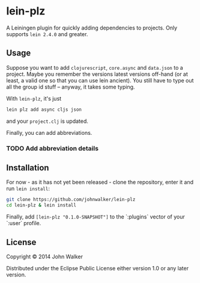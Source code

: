 * lein-plz

  A Leiningen plugin for quickly adding dependencies to projects. Only
  supports =lein 2.4.0= and greater.

** Usage

   Suppose you want to add =clojurescript=, =core.async= and
   =data.json= to a project. Maybe you remember the versions latest
   versions off-hand (or at least, a valid one so that you can use
   lein ancient). You still have to type out all the group id stuff --
   anyway, it takes some typing.

   With =lein-plz=, it's just

   #+BEGIN_SRC sh
     lein plz add async cljs json
   #+END_SRC

   and your =project.clj= is updated.

   Finally, you can add abbreviations.
*** TODO Add abbreviation details

** Installation

   For now - as it has not yet been released - clone the repository,
   enter it and run =lein install=:

   #+BEGIN_SRC sh
     git clone https://github.com/johnwalker/lein-plz
     cd lein-plz & lein install
   #+END_SRC

   Finally, add =[lein-plz "0.1.0-SNAPSHOT"]= to the `:plugins` vector
   of your `:user` profile.


** License

   Copyright © 2014 John Walker

   Distributed under the Eclipse Public License either version 1.0 or
   any later version.
